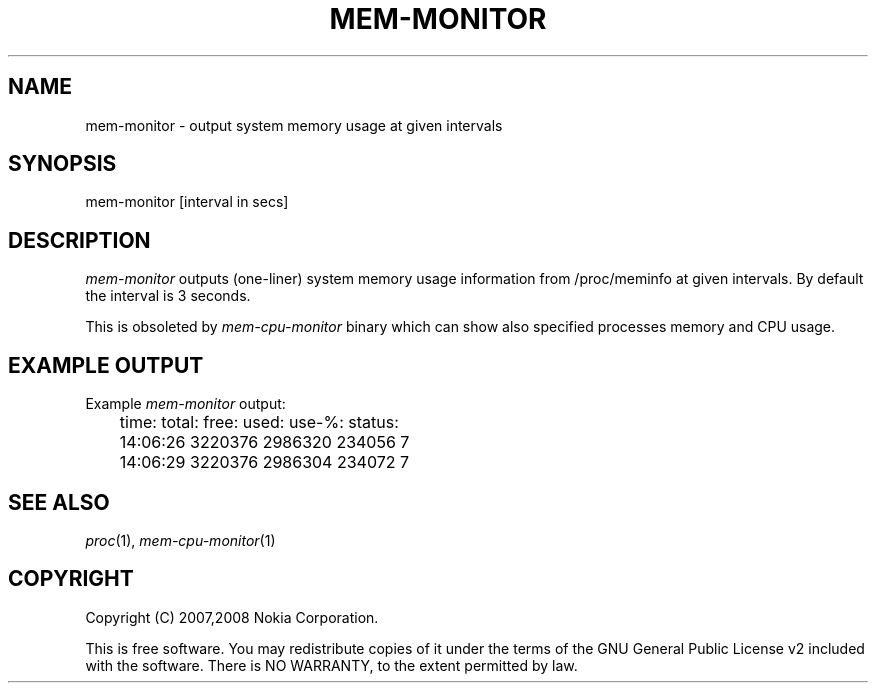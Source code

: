 .TH MEM-MONITOR 1 "2008-03-19" "sp-memusage"
.SH NAME
mem-monitor - output system memory usage at given intervals
.SH SYNOPSIS
mem-monitor [interval in secs]
.SH DESCRIPTION
\fImem-monitor\fP outputs (one-liner) system memory usage information from
/proc/meminfo at given intervals.  By default the interval is 3 seconds.
.PP
This is obsoleted by \fImem-cpu-monitor\fP binary which can show also
specified processes memory and CPU usage.
.SH EXAMPLE OUTPUT
Example \fImem-monitor\fP output:
.br
	time:           total:  free:   used:   use-%:  status:
.br
	14:06:26        3220376 2986320 234056  7
.br
	14:06:29        3220376 2986304 234072  7
.SH SEE ALSO
.IR proc (1),
.IR mem-cpu-monitor (1)
.SH COPYRIGHT
Copyright (C) 2007,2008 Nokia Corporation.
.PP
This is free software.  You may redistribute copies of it under the
terms of the GNU General Public License v2 included with the software.
There is NO WARRANTY, to the extent permitted by law.
